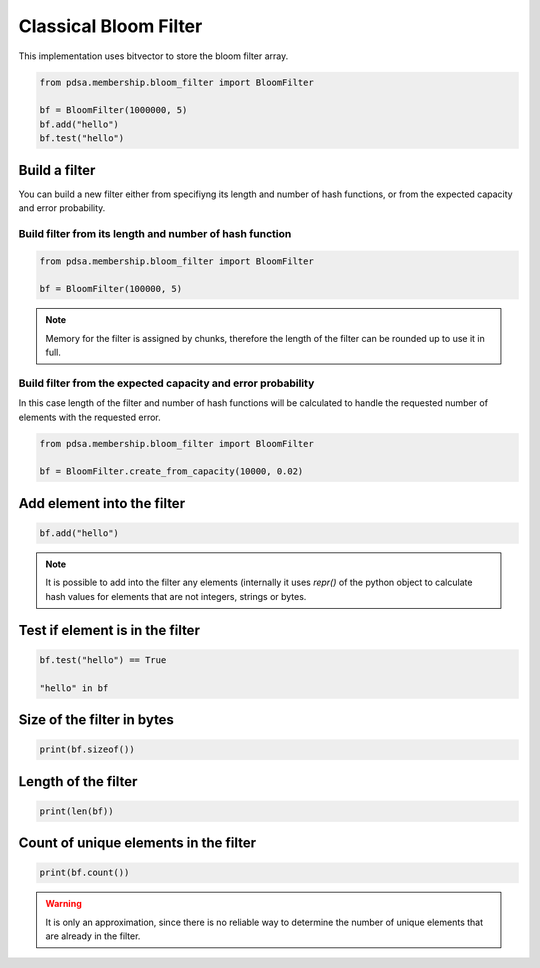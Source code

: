 Classical Bloom Filter
======================

This implementation uses bitvector to store the bloom filter array.


.. code:: python

   from pdsa.membership.bloom_filter import BloomFilter

   bf = BloomFilter(1000000, 5)
   bf.add("hello")
   bf.test("hello")



Build a filter
----------------

You can build a new filter either from specifiyng its length and
number of hash functions, or from the expected capacity and error
probability.


Build filter from its length and number of hash function
~~~~~~~~~~~~~~~~~~~~~~~~~~~~~~~~~~~~~~~~~~~~~~~~~~~~~~~~~~

.. code:: python

   from pdsa.membership.bloom_filter import BloomFilter

   bf = BloomFilter(100000, 5)


.. note::

   Memory for the filter is assigned by chunks, therefore the
   length of the filter can be rounded up to use it in full.



Build filter from the expected capacity and error probability
~~~~~~~~~~~~~~~~~~~~~~~~~~~~~~~~~~~~~~~~~~~~~~~~~~~~~~~~~~~~~~

In this case length of the filter and number of hash functions
will be calculated to handle the requested number of elements
with the requested error.


.. code:: python

   from pdsa.membership.bloom_filter import BloomFilter

   bf = BloomFilter.create_from_capacity(10000, 0.02)


Add element into the filter
----------------------------


.. code:: python

    bf.add("hello")


.. note::

   It is possible to add into the filter any elements (internally
   it uses *repr()* of the python object to calculate hash values for
   elements that are not integers, strings or bytes.


Test if element is in the filter
---------------------------------

.. code:: python

    bf.test("hello") == True

    "hello" in bf


Size of the filter in bytes
----------------------------

.. code:: python

    print(bf.sizeof())


Length of the filter
---------------------

.. code:: python

    print(len(bf))


Count of unique elements in the filter
---------------------------------------

.. code:: python

    print(bf.count())


.. warning::

   It is only an approximation, since there is no reliable way to
   determine the number of unique elements that are already in the filter.
